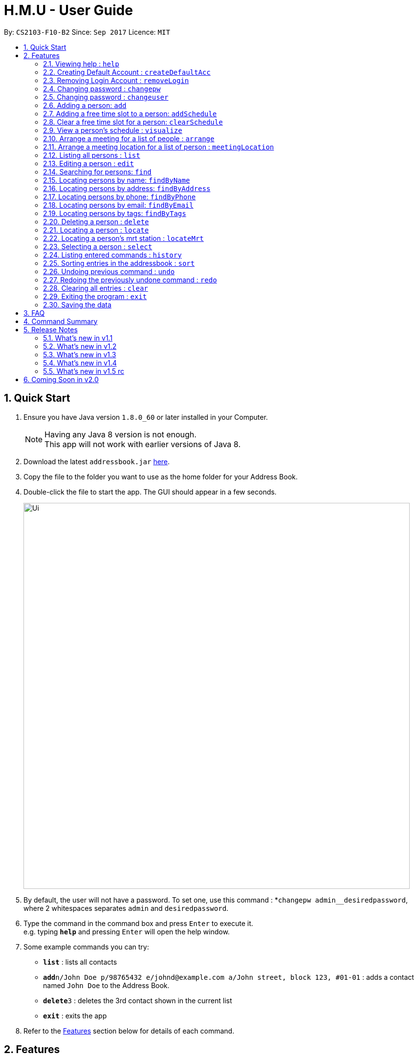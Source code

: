 = H.M.U - User Guide
:toc:
:toc-title:
:toc-placement: preamble
:sectnums:
:imagesDir: images
:stylesDir: stylesheets
:experimental:
ifdef::env-github[]
:tip-caption: :bulb:
:note-caption: :information_source:
endif::[]
:repoURL: https://github.com/CS2103-F10-B2/main

By: `CS2103-F10-B2`      Since: `Sep 2017`      Licence: `MIT`

== Quick Start

.  Ensure you have Java version `1.8.0_60` or later installed in your Computer.
+
[NOTE]
Having any Java 8 version is not enough. +
This app will not work with earlier versions of Java 8.
+
.  Download the latest `addressbook.jar` link:{repoURL}/releases[here].
.  Copy the file to the folder you want to use as the home folder for your Address Book.
.  Double-click the file to start the app. The GUI should appear in a few seconds.
+
image::Ui.png[width="790"]
+
.  By default, the user will not have a password. To set one, use this command : *`changepw admin__desiredpassword`,
where 2 whitespaces separates `admin` and `desiredpassword`.
.  Type the command in the command box and press kbd:[Enter] to execute it. +
e.g. typing *`help`* and pressing kbd:[Enter] will open the help window.
.  Some example commands you can try:

* *`list`* : lists all contacts
* **`add`**`n/John Doe p/98765432 e/johnd@example.com a/John street, block 123, #01-01` : adds a contact named `John Doe` to the Address Book.
* **`delete`**`3` : deletes the 3rd contact shown in the current list
* *`exit`* : exits the app

.  Refer to the link:#features[Features] section below for details of each command.

== Features

====
*Command Format*

* Words in `UPPER_CASE` are the parameters to be supplied by the user e.g. in `add n/NAME`, `NAME` is a parameter which can be used as `add n/John Doe`.
* Items in square brackets are optional e.g `n/NAME [t/TAG]` can be used as `n/John Doe t/friend` or as `n/John Doe`.
* Items with `…`​ after them can be used multiple times including zero times e.g. `[t/TAG]...` can be used as `{nbsp}` (i.e. 0 times), `t/friend`, `t/friend t/family` etc.
* Parameters can be in any order e.g. if the command specifies `n/NAME p/PHONE_NUMBER`, `p/PHONE_NUMBER n/NAME` is also acceptable.
====

====
*Command Bar*

* User can select commands from the menu bar without using the Command Line for selected commands.
* Supported commands : `help`, `clear`, `list`, `undo`, `redo`.
====

=== Viewing help : `help`

Option 1: Format: `help` +
Option 2.1: Menu -> File -> Help +
Option 2.2: Menu -> File -> `F1`

// tag::createDefaultAcc[]
=== Creating Default Account : `createDefaultAcc`
Creates a default login account for a new user
Format: `createDefaultAcc` +

Username: `admin` +
Password: `admin`

// end::createDefaultAcc[]

// tag::removeLogin[]

=== Removing Login Account : `removeLogin`
Removes the login account. +
This is for users who does not want the need to login to access H.M.U v1.4 +
Format: `removeLogin username password` +

Examples:

* `removeLogin admin admin`
* `removeLogin tom123 1642522`

// end::removeLogin[]

// tag::changepw[]

=== Changing password : `changepw`
Changes a user's password needed to access H.M.U v1.4 +
Format: `changepw username old_password new_password` +

Examples:

* `changepw admin password newpassword`
* `changepw admin tom harry`
* `changepw admin !@# !!!!`

// end::changepw[]

// tag::changeuser[]

=== Changing password : `changeuser`
Changes a user's username needed to access H.M.U v1.2 +
Format: `changepw old_username new_username password` +

Examples:

* `changeuser admin user password`

// end::changeuser[]

=== Adding a person: `add`

Adds a person to the address book +
Format: `add n/NAME p/PHONE_NUMBER e/EMAIL a/ADDRESS m/MRT [t/TAG]...`

[TIP]
A person can have any number of tags (including 0)

Examples:

* `add n/John Doe p/98765432 e/johnd@example.com a/John street, block 123, #01-01 m/Kranji`
* `add n/Betsy Crowe t/friend e/betsycrowe@example.com a/Newgate Prison p/1234567 m/Tanah Merah t/criminal`

// tag::addSchedule[]

=== Adding a free time slot to a person: `addSchedule`

Adds a busy time span to a person to the address book +
Format: `addSchedule index d/DAY st/START_TIME et/END_TIME

[TIP]
A person can have any number of free time spans as long as the start time is no earlier than 0600 and the end time is no later than 2330. (including 0)

Examples:

* `addSchedule 2 d/Monday st/0800 et/1030`
* `addSchedule 4 d/Friday st/1300 et/1500`

// end::addSchedule[]

// tag::clearSchedule[]

=== Clear a free time slot for a person: `clearSchedule`

Clear a time span for a person in the address book +
Format: `ClearSchedule index d/DAY st/START_TIME et/END_TIME

[TIP]
Any free time spans can be cleared as long as the start time is no earlier than 0600 and the end time is no later than 2330. (including 0)

Examples:

* `clearSchedule 2 d/Monday st/0800 et/1030`
* `clearSchedule 4 d/Friday st/1300 et/1500`

// end::clearSchedule[]

// tag::visualize[]

=== View a person's schedule : `visualize`

Visualizes the person's free time slot identified by the index number used in the last person listing. +
Format: `visualize INDEX`

****
* Visualzes the person's schedule.
* The index refers to the index number shown in the most recent listing.
* The index *must be a positive integer* `1, 2, 3, ...`
****

Examples:

* `list` +
`visualize 2` +
Visualizes the 2nd person in the address book.
* `find Betsy` +
`visualizes 1` +
Visualizes the 1st person in the results of the `find` command.

// end::visualize[]

// tag::arrange[]

=== Arrange a meeting for a list of people : `arrange`

Arrange a meeting for a list of persons in the address book. +
Format: `arange INDEX_1 INDEX_2 INDEX_3 ...`

****
* Arranges the people at the specified `INDEX`. The index refers to the index number shown in the last person listing. The index *must be a positive integer* 1, 2, 3, ...
* At least one index should be included.
****

Examples:

* `arrange 1 2 3` +
Arranges a meeting for person 1, person 2 and person 3 based on their free time slots.

// end::arrange[]

=== Arrange a meeting location for a list of person : `meetingLocation`

Arrange a meeting location for a list of person in the address book.
It will return the mrt station where the accumulated travelling time
of all the users will be minimised. It will also display
the estimated travel time for every users to that mrt station
This method will automatically display the MrtMap User
Interface.

****
*Feature of Mrt Map UI*

* Circle with the name represent the meeting location
that minimises the travelling time
* Other non-grey circle shows where the people in the
list stays in. The size of the circle is proportional
to the number of people living near that mrt station.
* The color of the circles correspond to the mrt line
of that particular station. If that station is an
interchange, it will display two color. For example,
Buona Vista will be shown as green (West-East line)
and yellow (Circle-line)
* Small grey circle just shows all the other mrt
stations currenrlyt operating in Singapore
****


Format: meetingLocation `INDEX_1 INDEX_2 INDEX_3...`


Example:

* `meetingLocation 1 2 3`
* `ml 1 2 3`

Show the meeting location for person 1, person2 and person 3 based on their
nearest mrt station.

=== Listing all persons : `list`

Shows a list of all persons in the address book. +
Format: `list`

=== Editing a person : `edit`

Edits an existing person in the address book. +
Format: `edit INDEX [n/NAME] [p/PHONE] [e/EMAIL] [a/ADDRESS] [m/MRT] [t/TAG]...`

****
* Edits the person at the specified `INDEX`. The index refers to the index number shown in the last person listing. The index *must be a positive integer* 1, 2, 3, ...
* At least one of the optional fields must be provided.
* Existing values will be updated to the input values.
* When editing tags, the existing tags of the person will be removed i.e adding of tags is not cumulative.
* You can remove all the person's tags by typing `t/` without specifying any tags after it.
****

Examples:

* `edit 1 p/91234567 e/johndoe@example.com` +
Edits the phone number and email address of the 1st person to be `91234567` and `johndoe@example.com` respectively.
* `edit 2 n/Betsy Crower t/` +
Edits the name of the 2nd person to be `Betsy Crower` and clears all existing tags.

// tag::find1[]
=== Searching for persons: `find`

Finds persons whose fields contain any of the given keywords. +
Format: `find TYPE [PREFIX/KEYWORD] [PREFIX/MORE_KEYWORDS]`

****
* Two types of searches can be conducted: 'AND' and 'OR' searches
* The order of the keywords does not matter.
* Relevant fields as denoted by the prefix are searched
* Only full words will be matched e.g. `Han` will not match `Hans`
* Persons matching at least one keyword will be returned (i.e. treated as having passed a field)
** e.g. 'find AND n/Hans Han e/hans@me han@example' will return both Hans and Han
** e.g. 'find AND n/Hans e/hans@me han@example' will only return Hans
** however, 'find OR n/Hans e/han@example' will return both Hans and Han
****

Examples:

* `find OR n/John e/johndoe t/friend` +
Returns `John Doe`, `john` and every entry tagged 'friend'
* `find AND n/John e/johndoe t/friend` +
Returns `John Doe`


=== Locating persons by name: `findByName`

Finds persons whose names contain any of the given keywords. +
Format: `findByName KEYWORD [MORE_KEYWORDS]`

****
* The search is case insensitive. e.g `hans` will match `Hans`
* The order of the keywords does not matter. e.g. `Hans Bo` will match `Bo Hans`
* Only the name is searched.
* Only full words will be matched e.g. `Han` will not match `Hans`
* Persons matching at least one keyword will be returned (i.e. `OR` search). e.g. `Hans Bo` will return `Hans Gruber`, `Bo Yang`
****

Examples:

* `findByName John` +
Returns `john` and `John Doe`
* `findByName Betsy Tim John` +
Returns any person having names `Betsy`, `Tim`, or `John`

// tag::findByAddress[]

// end::find1[]

=== Locating persons by address: `findByAddress`

Finds persons whose addresses contain any of the given keywords. +
Format: `findByAddress KEYWORD [MORE_KEYWORDS]`

****
* The search is case insensitive. e.g `hans` will match `Hans`
* The order of the keywords does not matter. e.g. `Hans Bo` will match `Bo Hans`
* Only the address is searched.
* Only full words will be matched e.g. `Han` will not match `Hans`
* Persons matching at least one keyword will be returned (i.e. `OR` search). e.g. `Bread Avenue` will return `Bread Street`, `Sixth Avenue`
****

Examples:

* `findByAddress stadium` +
Returns `john` and `John Doe` whose addresses contain the word 'stadium'.
* `findByAddress stadium pier` +
Returns any person having addresses containing `stadium` or `pier`

// end::findByAddress[]

=== Locating persons by phone: `findByPhone`

Finds persons whose phone contain any of the given keywords. +
Format: `findByPhone KEYWORD [MORE_KEYWORDS]`


Examples:

* `findByPhone 12345678` +
Returns `john` and `John Doe` whose phone number is '12345678'.

// tag::find2[]
=== Locating persons by email: `findByEmail`

Finds persons whose addresses contain any of the given keywords. +
Format: `findByEmail KEYWORD [MORE_KEYWORDS]`

****
* The search is case insensitive. e.g `m@emsp.com` will match `M@EMsP.COM`
* The order of the keywords does not matter.
* Only the email is searched.
* Only full words will be matched e.g. `hans@gmail.com` will not match `hans@mail.com`
* Persons matching at least one keyword will be returned (i.e. `OR` search)
****

Examples:

* `findByEmail bob@gmail.com` +
Returns Bob whose email matches the searched email.
* `findByEmail bob@gmail.com grant@mail.com` +
Returns any person having email addresses of `bob@gmail.com` or `grant@mail.com`

=== Locating persons by tags: `findByTags`

Finds persons whose addresses contain any of the given keywords. +
Format: `findByTag KEYWORD [MORE_KEYWORDS]`

****
* The search is case sensitive. e.g `friends` will not match `Friends`
* The order of the keywords does not matter.
* Only the tags are searched.
* Only full words will be matched e.g. `friend` will not match `friendly`
* Persons matching at least one keyword will be returned (i.e. `OR` search)
****

Examples:

* `findByTag friend' +
Returns Persons with the tag 'friend'.
* `findByTag owesMoney friend` +
Returns any person having tags of `owesMoney` or `friend`

// end::find2[]

=== Deleting a person : `delete`

Deletes the specified person from the address book. +
Format: `delete INDEX`

****
* Deletes the person at the specified `INDEX`.
* The index refers to the index number shown in the most recent listing.
* The index *must be a positive integer* 1, 2, 3, ...
****

Examples:

* `list` +
`delete 2` +
Deletes the 2nd person in the address book.
* `find Betsy` +
`delete 1` +
Deletes the 1st person in the results of the `find` command.

// tag::locate[]

=== Locating a person : `locate`

Locate the specified person's address from the address book on Google Map +
Format: `Locate INDEX`

****
* Searches the address of the person at the specified `INDEX` on Google Map.
* The index refers to the index number shown in the most recent listing.
* The index *must be a positive integer* 1, 2, 3, ...
****

Examples:

* `list` +
`locate 2` +
Searches the 2nd person in the address book in Google Map.

// end::locate[]

=== Locating a person's mrt station : `locateMrt`

Locate the specified person's mrt station from the address book on Google Map +
Format: `Locate INDEX`

****
* Searches the mrt station of the person at the specified `INDEX` on Google Map.
* Sometime it just display a general location instead of the mrt Station
* The index refers to the index number shown in the most recent listing.
* The index *must be a positive integer* 1, 2, 3, ...
****

Examples:

* `list` +
`locate 2` +
Searches the 2nd person in the address book in Google Map.

// end::locate[]


=== Selecting a person : `select`

Selects the person identified by the index number used in the last person listing. +
Format: `select INDEX`

****
* Selects the person and loads the Google search page the person at the specified `INDEX`.
* The index refers to the index number shown in the most recent listing.
* The index *must be a positive integer* `1, 2, 3, ...`
****

Examples:

* `list` +
`select 2` +
Selects the 2nd person in the address book.
* `find Betsy` +
`select 1` +
Selects the 1st person in the results of the `find` command.

=== Listing entered commands : `history`

Lists all the commands that you have entered in reverse chronological order. +
Format: `history`

[NOTE]
====
Pressing the kbd:[&uarr;] and kbd:[&darr;] arrows will display the previous and next input respectively in the command box.
====

// tag::sort[]
=== Sorting entries in the addressbook : `sort`

Sorts all the entries in addressbook in the alphabetical order of the names. +
Format: `sort`
// end::sort[]

// tag::undoredo[]
=== Undoing previous command : `undo`

Restores the address book to the state before the previous _undoable_ command was executed. +
Option 1: Command Line -> Format: `undo` +
Option 2: Menu -> Commands -> Undo

[NOTE]
====
Undoable commands: those commands that modify the address book's content (`add`, `delete`, `edit` and `clear`).
====

Examples:

* `delete 1` +
`list` +
`undo` (reverses the `delete 1` command) +

* `select 1` +
`list` +
`undo` +
The `undo` command fails as there are no undoable commands executed previously.

* `delete 1` +
`clear` +
`undo` (reverses the `clear` command) +
`undo` (reverses the `delete 1` command) +

=== Redoing the previously undone command : `redo`

Reverses the most recent `undo` command. +
Option 1: Command Line -> Format: `redo` +
Option 2: Menu -> Commands -> Undo

Examples:

* `delete 1` +
`undo` (reverses the `delete 1` command) +
`redo` (reapplies the `delete 1` command) +

* `delete 1` +
`redo` +
The `redo` command fails as there are no `undo` commands executed previously.

* `delete 1` +
`clear` +
`undo` (reverses the `clear` command) +
`undo` (reverses the `delete 1` command) +
`redo` (reapplies the `delete 1` command) +
`redo` (reapplies the `clear` command) +
// end::undoredo[]

=== Clearing all entries : `clear`

Clears all entries from the address book. +
Option 1: Command Line -> Format: `clear` +
Option 2: Menu -> Commands -> Clear

=== Exiting the program : `exit`

Exits the program. +
Option 1: Command Line -> Format: `exit` +
Option 2: Menu -> File -> Exit

=== Saving the data

Address book data are saved in the hard disk automatically after any command that changes the data. +
There is no need to save manually.

== FAQ

*Q*: How do I transfer my data to another Computer? +
*A*: Install the app in the other computer and overwrite the empty data file it creates with the file that contains the data of your previous Address Book folder.

== Command Summary

* *Add* `add n/NAME p/PHONE_NUMBER e/EMAIL a/ADDRESS m/MRT [t/TAG]...` +
e.g. `add n/James Ho p/22224444 e/jamesho@example.com a/123, Clementi Rd, 1234665 m/Clementi t/friend t/colleague`
* *Clear* : `clear`
* *Delete* : `delete INDEX` +
e.g. `delete 3`
* *Edit* : `edit INDEX [n/NAME] [p/PHONE_NUMBER] [e/EMAIL] [a/ADDRESS] [m/MRT] [t/TAG]...` +
e.g. `edit 2 n/James Lee e/jameslee@example.com`
* *Find* : `find KEYWORD [MORE_KEYWORDS]` +
e.g. `find James Jake`
* *List* : `list`
* *Help* : `help`
* *Select* : `select INDEX` +
e.g.`select 2`
* *History* : `history`
* *Undo* : `undo`
* *Redo* : `redo`
* *Change Password* : `changepw username old_password new_password`

== Release Notes

=== What's new in v1.1
* Google Maps Support
* Sort Command

=== What's new in v1.2
* Password Support
* Change Password
* Search by Address
* Add Closest MRT to Contacts
* Search by Phone Number

=== What's new in v1.3
* User-Friendly Login
* Search by Email
* Search by Phone Number

=== What's new in v1.4
* Search Contact's Location on Google Maps
* Create Default Login Account
* Remove Login Account
* Arrange Schedule
* Visualize Schedule

=== What's new in v1.5 rc
* New UI to show contact's details
* Select search contacts on Facebook
* Improve Find Command
* Autocompletion for commands

== Coming Soon in v2.0
* Customizable Toolbar
* More User-Friendly Change Password
* Contact's photo support
* Closest Meet-up Point

